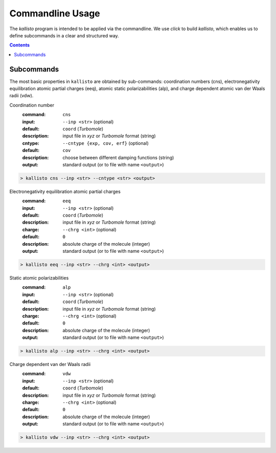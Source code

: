 .. _quickstart:

-------------------
 Commandline Usage
-------------------

The `kallisto` program is intended to be applied via the commandline. 
We use `click` to build `kallisto`, which enables us to define subcommands in a clear and structured way.

.. contents::

Subcommands
===========

The most basic properties in ``kallisto`` are obtained by sub-commands: coordination numbers (cns), 
electronegativity equilibration atomic partial charges (eeq), atomic static polarizabilities (alp),
and charge dependent atomic van der Waals radii (vdw).


Coordination number
   :command: ``cns``

   :input: ``--inp <str>`` (optional)
   :default: ``coord`` (`Turbomole`)
   :description:
     input file in `xyz` or `Turbomole` format (string)

   :cntype: ``--cntype {exp, cov, erf}`` (optional)
   :default: ``cov``
   :description:
     choose between different damping functions (string)

   :output:
     standard output (or to file with name ``<output>``)

.. code:: bash

	> kallisto cns --inp <str> --cntype <str> <output>

Electronegativity equilibration atomic partial charges
   :command: ``eeq``

   :input: ``--inp <str>`` (optional)
   :default: ``coord`` (`Turbomole`)
   :description:
     input file in `xyz` or `Turbomole` format (string)

   :charge: ``--chrg <int>`` (optional)
   :default: ``0``
   :description:
     absolute charge of the molecule (integer)

   :output:
     standard output (or to file with name ``<output>``)

.. code:: bash

	> kallisto eeq --inp <str> --chrg <int> <output>

Static atomic polarizabilities
   :command: ``alp``

   :input: ``--inp <str>`` (optional)
   :default: ``coord`` (`Turbomole`)
   :description:
     input file in `xyz` or `Turbomole` format (string) 

   :charge: ``--chrg <int>`` (optional)
   :default: ``0``
   :description:
     absolute charge of the molecule (integer)

   :output:
     standard output (or to file with name ``<output>``)

.. code:: bash

	> kallisto alp --inp <str> --chrg <int> <output>


Charge dependent van der Waals radii
   :command: ``vdw``

   :input: ``--inp <str>`` (optional)
   :default: ``coord`` (`Turbomole`)
   :description:
     input file in `xyz` or `Turbomole` format (string)

   :charge: ``--chrg <int>`` (optional)
   :default: ``0``
   :description:
     absolute charge of the molecule (integer)

   :output:
     standard output (or to file with name ``<output>``)

.. code:: bash

	> kallisto vdw --inp <str> --chrg <int> <output>

